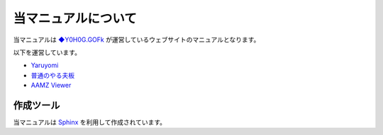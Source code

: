 
################################
当マニュアルについて
################################

当マニュアルは
`◆Y0H0G.GOFk <https://twitter.com/YaruyomiApp>`_
が運営しているウェブサイトのマニュアルとなります。

以下を運営しています。

* `Yaruyomi <https://www.yaruyomi.com/>`_
* `普通のやる夫板 <https://bbs.yaruyomi.com/ban/>`_
* `AAMZ Viewer <https://aa.yaruyomi.com/>`_

作成ツール
**********************************
当マニュアルは
`Sphinx <https://www.sphinx-doc.org/en/master/>`_
を利用して作成されています。

